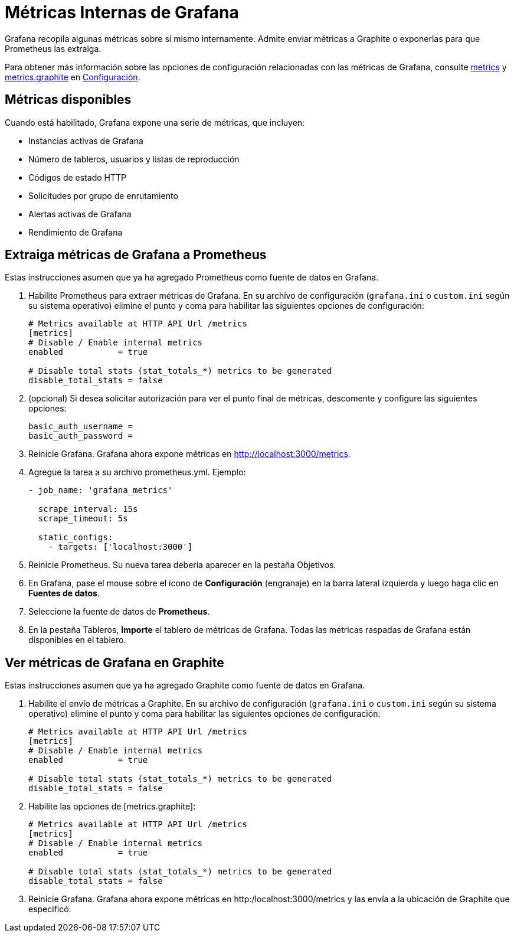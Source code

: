 = Métricas Internas de Grafana

Grafana recopila algunas métricas sobre sí mismo internamente. Admite enviar métricas a Graphite o exponerlas para que Prometheus las extraiga.

Para obtener más información sobre las opciones de configuración relacionadas con las métricas de Grafana, consulte xref:administracion/configuracion.adoc#_metrics[metrics] y xref:administracion/configuracion.adoc#_metrics.graphite[metrics.graphite] en xref:administracion/configuracion.adoc[Configuración].

== Métricas disponibles

Cuando está habilitado, Grafana expone una serie de métricas, que incluyen:

* Instancias activas de Grafana
* Número de tableros, usuarios y listas de reproducción
* Códigos de estado HTTP
* Solicitudes por grupo de enrutamiento
* Alertas activas de Grafana
* Rendimiento de Grafana

== Extraiga métricas de Grafana a Prometheus

Estas instrucciones asumen que ya ha agregado Prometheus como fuente de datos en Grafana.

[arabic]
. Habilite Prometheus para extraer métricas de Grafana. En su archivo de configuración (`grafana.ini` o `custom.ini` según su sistema operativo) elimine el punto y coma para habilitar las siguientes opciones de configuración:
+
----
# Metrics available at HTTP API Url /metrics
[metrics]
# Disable / Enable internal metrics
enabled           = true

# Disable total stats (stat_totals_*) metrics to be generated
disable_total_stats = false
----

[arabic, start=2]
. (opcional) Si desea solicitar autorización para ver el punto final de métricas, descomente y configure las siguientes opciones:
+
----
basic_auth_username =
basic_auth_password =
----

[arabic, start=3]
. Reinicie Grafana. Grafana ahora expone métricas en http://localhost:3000/metrics.
. Agregue la tarea a su archivo prometheus.yml. Ejemplo:
+
----
- job_name: 'grafana_metrics'

  scrape_interval: 15s
  scrape_timeout: 5s

  static_configs:
    - targets: ['localhost:3000']
----

[arabic, start=5]
. Reinicie Prometheus. Su nueva tarea debería aparecer en la pestaña Objetivos.
. En Grafana, pase el mouse sobre el ícono de *Configuración* (engranaje) en la barra lateral izquierda y luego haga clic en *Fuentes de datos*.
. Seleccione la fuente de datos de *Prometheus*.
. En la pestaña Tableros, *Importe* el tablero de métricas de Grafana. Todas las métricas raspadas de Grafana están disponibles en el tablero.

== Ver métricas de Grafana en Graphite

Estas instrucciones asumen que ya ha agregado Graphite como fuente de datos en Grafana.

[arabic]
. Habilite el envío de métricas a Graphite. En su archivo de configuración (`grafana.ini` o `custom.ini` según su sistema operativo) elimine el punto y coma para habilitar las siguientes opciones de configuración:
+
----
# Metrics available at HTTP API Url /metrics
[metrics]
# Disable / Enable internal metrics
enabled           = true

# Disable total stats (stat_totals_*) metrics to be generated
disable_total_stats = false
----

[arabic, start=2]
. Habilite las opciones de [metrics.graphite]:
+
----
# Metrics available at HTTP API Url /metrics
[metrics]
# Disable / Enable internal metrics
enabled           = true

# Disable total stats (stat_totals_*) metrics to be generated
disable_total_stats = false
----

[arabic, start=3]
. Reinicie Grafana. Grafana ahora expone métricas en http:/localhost:3000/metrics y las envía a la ubicación de Graphite que especificó.